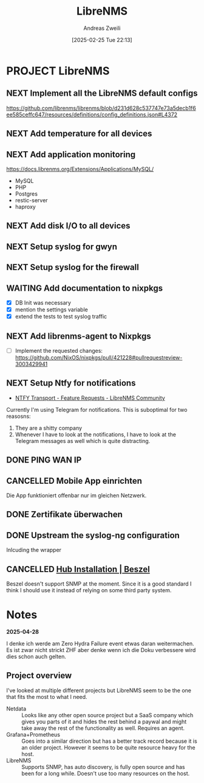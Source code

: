 #+title: LibreNMS
#+date: [2025-02-25 Tue 22:13]
#+filetags: :project:
#+identifier: 20250225T221327
#+author: Andreas Zweili
#+category: 20250225-librenms

* PROJECT LibreNMS

** NEXT Implement all the LibreNMS default configs

https://github.com/librenms/librenms/blob/d231d628c537747e73a5decb1f6ee585ceffc647/resources/definitions/config_definitions.json#L4372

** NEXT Add temperature for all devices

** NEXT Add application monitoring

https://docs.librenms.org/Extensions/Applications/MySQL/

- MySQL
- PHP
- Postgres
- restic-server
- haproxy

** NEXT Add disk I/O to all devices

** NEXT Setup syslog for gwyn

** NEXT Setup syslog for the firewall
** WAITING Add documentation to nixpkgs
:LOGBOOK:
- State "WAITING"    from "DONE"       [2025-06-10 Tue 07:55]
- State "WAITING"    from "NEXT"       [2025-05-25 Sun 15:11]
:END:

- [X] DB Init was necessary
- [X] mention the settings variable
- [X] extend the tests to test syslog traffic

** NEXT Add librenms-agent to Nixpkgs
:PROPERTIES:
:URL:      https://github.com/NixOS/nixpkgs/pull/421228
:END:

- [ ] Implement the requested changes: https://github.com/NixOS/nixpkgs/pull/421228#pullrequestreview-3003429941

** NEXT Setup Ntfy for notifications

- [[https://community.librenms.org/t/ntfy-transport/27036/4][NTFY Transport - Feature Requests - LibreNMS Community]]

Currently I'm using Telegram for notifications.
This is suboptimal for two reasosns:
1. They are a shitty company
2. Whenever I have to look at the notifications, I have to look at the Telegram messages as well which is quite distracting.

** DONE PING WAN IP
CLOSED: [2025-06-24 Tue 20:39]

** CANCELLED Mobile App einrichten
CLOSED: [2025-06-24 Tue 20:39]

Die App funktioniert offenbar nur im gleichen Netzwerk.

** DONE Zertifikate überwachen
CLOSED: [2025-06-24 Tue 20:18]

** DONE Upstream the syslog-ng configuration
CLOSED: [2025-05-25 Sun 15:11]

Inlcuding the wrapper

** CANCELLED [[https://beszel.dev/guide/hub-installation#binary][Hub Installation | Beszel]]
CLOSED: [2025-02-23 Sun 14:49]

Beszel doesn't support SNMP at the moment. Since it is a good standard I think I should use it instead of relying on some third party system.

* Notes

*2025-04-28*

I denke ich werde am Zero Hydra Failure event etwas daran weitermachen.
Es ist zwar nicht strickt ZHF aber denke wenn ich die Doku verbessere wird dies schon auch gelten.

** Project overview

I've looked at multiple different projects but LibreNMS seem to be the one that fits the most to what I need.
- Netdata :: Looks like any other open source project but a SaaS company which gives you parts of it and hides the rest behind a paywal and might take away the rest of the functionality as well.
  Requires an agent.
- Grafana+Prometheus :: Goes into a similar direction but has a better track record because it is an older project. However it seems to be quite resource heavy for the host.
- LibreNMS :: Supports SNMP, has auto discovery, is fully open source and has been for a long while. Doesn't use too many resources on the host.
